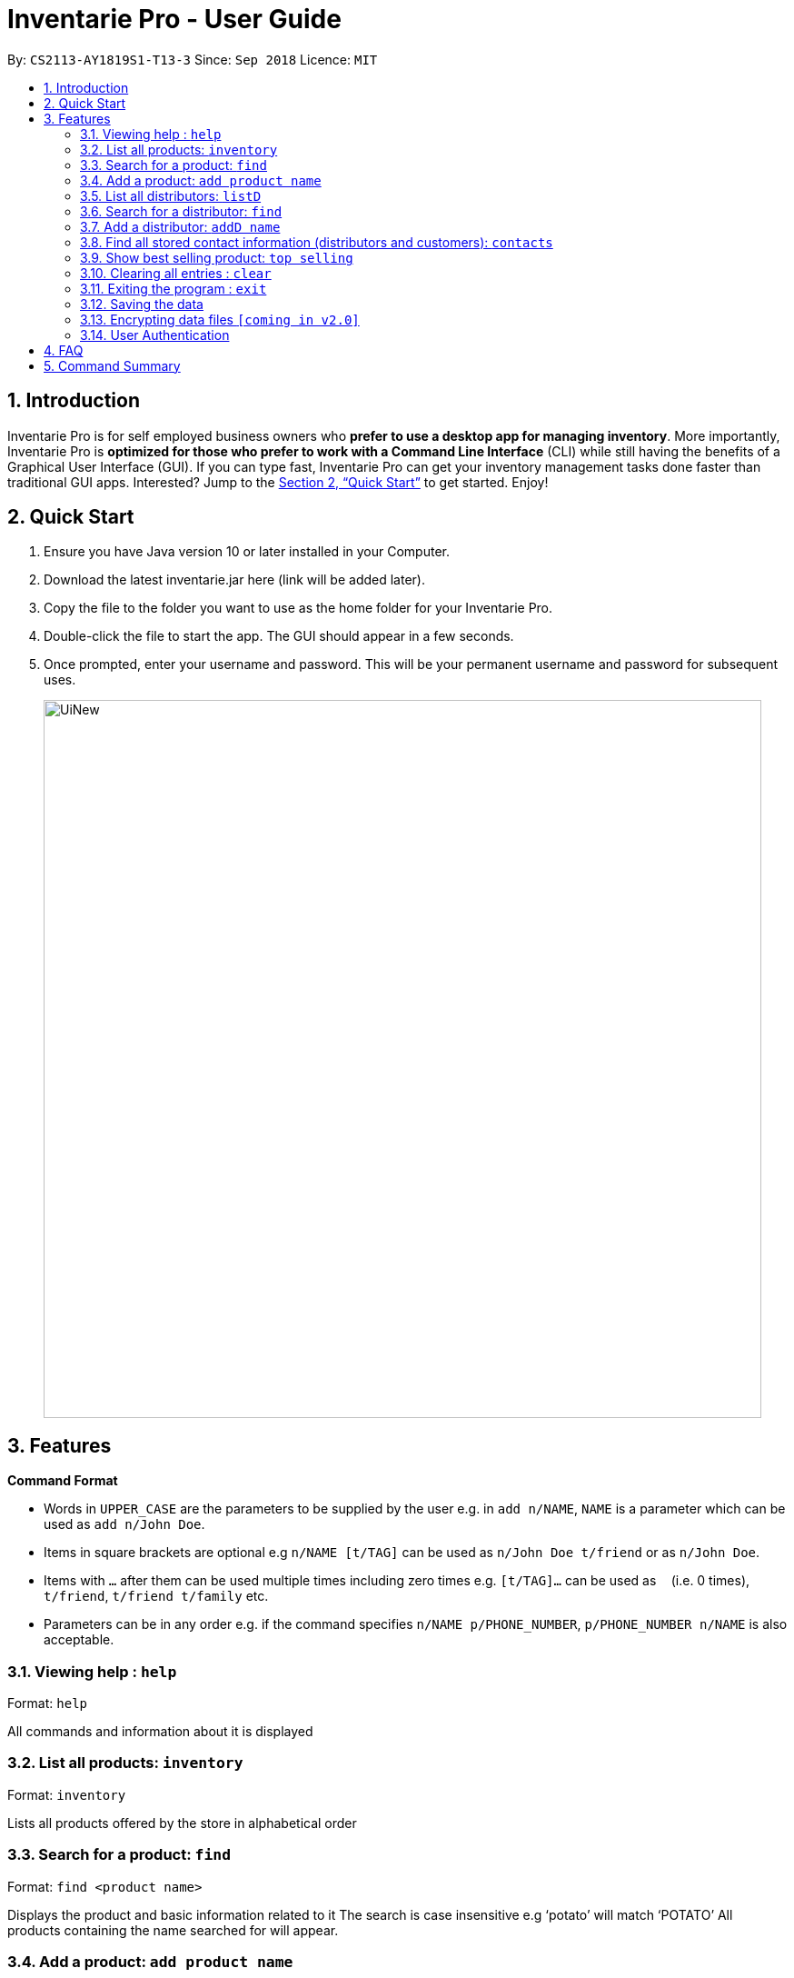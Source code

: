 = Inventarie Pro - User Guide
:site-section: UserGuide
:toc:
:toc-title:
:toc-placement: preamble
:sectnums:
:imagesDir: images
:stylesDir: stylesheets
:xrefstyle: full
:experimental:
ifdef::env-github[]
:tip-caption: :bulb:
:note-caption: :information_source:
endif::[]
:repoURL: https://github.com/se-edu/addressbook-level4

By: `CS2113-AY1819S1-T13-3`      Since: `Sep 2018`      Licence: `MIT`

== Introduction

Inventarie Pro is for self employed business owners who *prefer to use a desktop app for managing inventory*. More importantly, Inventarie Pro is *optimized for those who prefer to work with a Command Line Interface* (CLI) while still having the benefits of a Graphical User Interface (GUI). If you can type fast, Inventarie Pro can get your inventory management tasks done faster than traditional GUI apps. Interested? Jump to the <<Quick Start>> to get started. Enjoy!

== Quick Start

.  Ensure you have Java version 10 or later installed in your Computer.
.  Download the latest inventarie.jar here (link will be added later).
.  Copy the file to the folder you want to use as the home folder for your Inventarie Pro.
.  Double-click the file to start the app. The GUI should appear in a few seconds.
.  Once prompted, enter your username and password. This will be your permanent username and password for subsequent uses.

+
image::UiNew.png[width="790"] 

== Features

====
*Command Format*

* Words in `UPPER_CASE` are the parameters to be supplied by the user e.g. in `add n/NAME`, `NAME` is a parameter which can be used as `add n/John Doe`.
* Items in square brackets are optional e.g `n/NAME [t/TAG]` can be used as `n/John Doe t/friend` or as `n/John Doe`.
* Items with `…`​ after them can be used multiple times including zero times e.g. `[t/TAG]...` can be used as `{nbsp}` (i.e. 0 times), `t/friend`, `t/friend t/family` etc.
* Parameters can be in any order e.g. if the command specifies `n/NAME p/PHONE_NUMBER`, `p/PHONE_NUMBER n/NAME` is also acceptable.
====

=== Viewing help : `help`

Format: `help`

All commands and information about it is displayed

=== List all products: `inventory`

Format: `inventory`

Lists all products offered by the store in alphabetical order

=== Search for a product: `find`

Format: `find <product name>`

Displays the product and basic information related to it
The search is case insensitive e.g ‘potato’ will match ‘POTATO’
All products containing the name searched for will appear.

=== Add a product: `add product name`

Format: `add product name <product name>`

Adds a product to the list of products offered by the store

=== List all distributors: `listD`

Format: `listD`

List all distributors the store is in touch with

=== Search for a distributor: `find`

Format: `find <distributor_name>`

Displays the distributor and basic information related to it
Adds a distributor to the address book.

=== Add a distributor: `addD name`

Format: `addD d/<distributor name> p/<distributor phone>`

Adds a distributor to the list of distributors engaged with the store.

=== Find all stored contact information (distributors and customers): `contacts`

Format: `contacts`

This command lists all the contacts in alphabetical order of the first name, and whether they are distributors or customers.

=== Show best selling product: `top selling`

Format: `top selling`

Lists the best selling products in order of the sales revenues from those products.

=== Clearing all entries : `clear`

Clears all entries from the address book. +
Format: `clear`

=== Exiting the program : `exit`

Exits the program. +
Format: `exit`

=== Saving the data

Address book data are saved in the hard disk automatically after any command that changes the data. +
There is no need to save manually.

// tag::dataencryption[]
=== Encrypting data files `[coming in v2.0]`

_{explain how the user can enable/disable data encryption}_
// end::dataencryption[]

// tag::authentication[]
=== User Authentication

==== Create new user : `create`

Creates a new user account in the application. +
Format: `create u/USERNAME p/PASSWORD`
e.g. `create u/John p/pass`

==== Login : `login`

Logs the user into the application. +
Format: `login u/USERNAME p/PASSWORD`

==== Logout: `logout`

Logs the user out of the application. +
Format: `logout`

// end::authentication[]

== FAQ

Q: Why is the product called Inventarie Pro?
A: We have Swedish developer on our team. Inventarie is the Swedish word for inventory.

Q: How do I transfer my data to another computer?
A: Install the application on another computer and copy the file “data”  from the old computer to the new computer and place it in the folder that belong to the program.

Q: I see your screenshots are from a Windows computer. Will this software work on my Macbook?
A: Yes, because Java is platform independent. However, please ensure that the latest version of Java is installed on your system.

Q: Why can I not just use pen and paper to log my transactions, if I am a small provision store owner?
A: There are numerous advantages to digitization of records. Do google ‘advantages of digitization’ for more information!


== Command Summary

* *Add* `add n/NAME p/PHONE_NUMBER e/EMAIL a/ADDRESS [t/TAG]...` +
e.g. `add n/James Ho p/22224444 e/jamesho@example.com a/123, Clementi Rd, 1234665 t/friend t/colleague`
* *Clear* : `clear`
* *Delete* : `delete INDEX` +
e.g. `delete 3`
* *Edit* : `edit INDEX [n/NAME] [p/PHONE_NUMBER] [e/EMAIL] [a/ADDRESS] [t/TAG]...` +
e.g. `edit 2 n/James Lee e/jameslee@example.com`
* *Find* : `find KEYWORD [MORE_KEYWORDS]` +
e.g. `find James Jake`
* *List* : `list`
* *Help* : `help`
* *Select* : `select INDEX` +
e.g.`select 2`
* *History* : `history`
* *Undo* : `undo`
* *Redo* : `redo`

